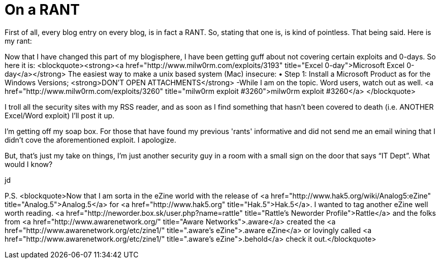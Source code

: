 = On a RANT
:hp-tags: Rant, Rant

First of all, every blog entry on every blog, is in fact a RANT. So, stating that one is, is kind of pointless. That being said. Here is my rant:  
  
Now that I have changed this part of my blogisphere, I have been getting guff about not covering certain exploits and 0-days. So here it is:  
<blockquote><strong><a href="http://www.milw0rm.com/exploits/3193"  title="Excel 0-day">Microsoft Excel 0-day</a></strong>  
The easiest way to make a unix based system (Mac) insecure:  
&bull; Step 1: Install a Microsoft Product  
as for the Windows Versions; <strong>DON'T OPEN ATTACHMENTS</strong>  
-While I am on the topic. Word users, watch out as well. <a href="http://www.milw0rm.com/exploits/3260"  title="milw0rm exploit #3260">milw0rm exploit #3260</a>  
</blockquote>  
  
I troll all the security sites with my RSS reader, and as soon as I find something that hasn't been covered to death (i.e. ANOTHER Excel/Word exploit) I'll post it up.  
  
I'm getting off my soap box. For those that have found my previous 'rants' informative and did not send me an email wining that I didn't cove the aforementioned exploit. I apologize.  
  
But, that’s just my take on things, I’m just another security guy in a room with a small sign on the door that says “IT Dept”. What would I know?  
  
jd  
  
P.S.   
<blockquote>Now that I am sorta in the eZine world with the release of <a href="http://www.hak5.org/wiki/Analog5:eZine"  title="Analog.5">Analog.5</a> for <a href="http://www.hak5.org"  title="Hak.5">Hak.5</a>.  I wanted to tag another eZine well worth reading. <a href="http://neworder.box.sk/user.php?name=rattle"  title="Rattle's Neworder Profile">Rattle</a> and the folks from <a href="http://www.awarenetwork.org/"  title="Aware Networks">.aware</a> created the <a href="http://www.awarenetwork.org/etc/zine1/"  title=".aware's eZine">.aware eZine</a> or lovingly called <a href="http://www.awarenetwork.org/etc/zine1/"  title=".aware's eZine">.behold</a> check it out.</blockquote>
